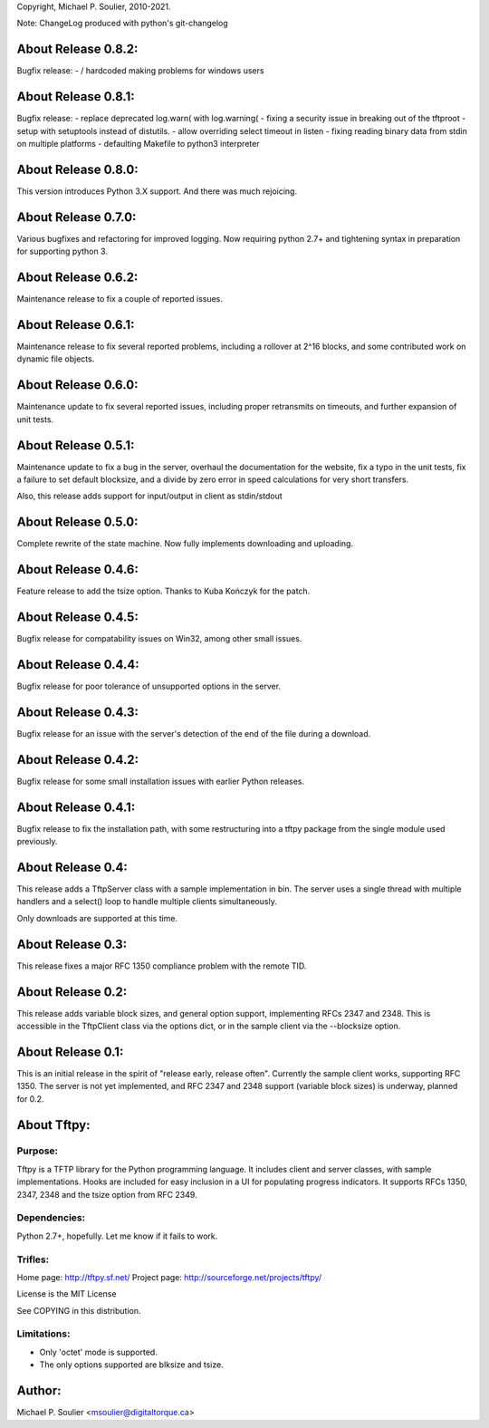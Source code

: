 Copyright, Michael P. Soulier, 2010-2021.

Note: ChangeLog produced with python's git-changelog

About Release 0.8.2:
====================
Bugfix release:
- / hardcoded making problems for windows users

About Release 0.8.1:
====================
Bugfix release:
- replace deprecated log.warn( with log.warning(
- fixing a security issue in breaking out of the tftproot
- setup with setuptools instead of distutils.
- allow overriding select timeout in listen
- fixing reading binary data from stdin on multiple platforms
- defaulting Makefile to python3 interpreter

About Release 0.8.0:
====================
This version introduces Python 3.X support.
And there was much rejoicing.

About Release 0.7.0:
====================
Various bugfixes and refactoring for improved logging.
Now requiring python 2.7+ and tightening syntax in
preparation for supporting python 3.

About Release 0.6.2:
====================
Maintenance release to fix a couple of reported issues.

About Release 0.6.1:
====================
Maintenance release to fix several reported problems, including a rollover
at 2^16 blocks, and some contributed work on dynamic file objects.

About Release 0.6.0:
====================
Maintenance update to fix several reported issues, including proper
retransmits on timeouts, and further expansion of unit tests.

About Release 0.5.1:
====================
Maintenance update to fix a bug in the server, overhaul the documentation for
the website, fix a typo in the unit tests, fix a failure to set default
blocksize, and a divide by zero error in speed calculations for very short
transfers.

Also, this release adds support for input/output in client as stdin/stdout

About Release 0.5.0:
====================
Complete rewrite of the state machine.
Now fully implements downloading and uploading.

About Release 0.4.6:
====================
Feature release to add the tsize option.
Thanks to Kuba Kończyk for the patch.

About Release 0.4.5:
====================
Bugfix release for compatability issues on Win32, among other small issues.

About Release 0.4.4:
====================
Bugfix release for poor tolerance of unsupported options in the server.

About Release 0.4.3:
====================
Bugfix release for an issue with the server's detection of the end of the file
during a download.

About Release 0.4.2:
====================
Bugfix release for some small installation issues with earlier Python
releases.

About Release 0.4.1:
====================
Bugfix release to fix the installation path, with some restructuring into a
tftpy package from the single module used previously.

About Release 0.4:
==================
This release adds a TftpServer class with a sample implementation in bin.
The server uses a single thread with multiple handlers and a select() loop to
handle multiple clients simultaneously.

Only downloads are supported at this time.

About Release 0.3:
==================
This release fixes a major RFC 1350 compliance problem with the remote TID.

About Release 0.2:
==================
This release adds variable block sizes, and general option support,
implementing RFCs 2347 and 2348. This is accessible in the TftpClient class
via the options dict, or in the sample client via the --blocksize option.

About Release 0.1:
==================

This is an initial release in the spirit of "release early, release often".
Currently the sample client works, supporting RFC 1350. The server is not yet
implemented, and RFC 2347 and 2348 support (variable block sizes) is underway,
planned for 0.2.

About Tftpy:
============

Purpose:
--------
Tftpy is a TFTP library for the Python programming language. It includes
client and server classes, with sample implementations. Hooks are included for
easy inclusion in a UI for populating progress indicators. It supports RFCs
1350, 2347, 2348 and the tsize option from RFC 2349.

Dependencies:
-------------
Python 2.7+, hopefully. Let me know if it fails to work.

Trifles:
--------
Home page: http://tftpy.sf.net/
Project page: http://sourceforge.net/projects/tftpy/

License is the MIT License

See COPYING in this distribution.

Limitations:
------------
- Only 'octet' mode is supported.
- The only options supported are blksize and tsize.

Author:
=======
Michael P. Soulier <msoulier@digitaltorque.ca>
